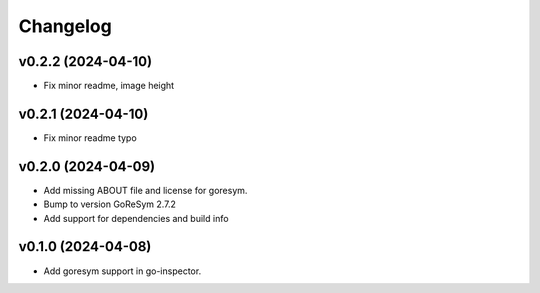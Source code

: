 Changelog
=========

v0.2.2 (2024-04-10)
------------------------

- Fix minor readme, image height


v0.2.1 (2024-04-10)
------------------------

- Fix minor readme typo


v0.2.0 (2024-04-09)
------------------------

- Add missing ABOUT file and license for goresym.
- Bump to version GoReSym 2.7.2
- Add support for dependencies and build info


v0.1.0 (2024-04-08)
------------------------

- Add goresym support in go-inspector.
